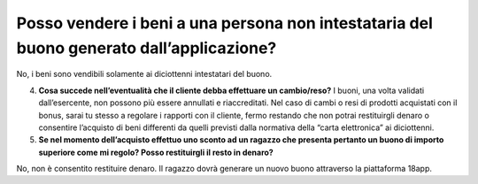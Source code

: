 Posso vendere i beni a una persona non intestataria del buono generato dall’applicazione?
=========================================================================================

No, i beni sono vendibili solamente ai diciottenni intestatari del buono.

4. **Cosa succede nell’eventualità che il cliente debba effettuare un cambio/reso?** I buoni, una volta validati dall’esercente, non possono più essere annullati e riaccreditati. Nel caso di cambi o resi di prodotti acquistati con il bonus, sarai tu stesso a regolare i rapporti con il cliente, fermo restando che non potrai restituirgli denaro o consentire l’acquisto di beni differenti da quelli previsti dalla normativa della “carta elettronica” ai diciottenni.
5. **Se nel momento dell’acquisto effettuo uno sconto ad un ragazzo che presenta pertanto un buono di importo superiore come mi regolo? Posso restituirgli il resto in denaro?**

No, non è consentito restituire denaro. Il ragazzo dovrà generare un nuovo buono attraverso la piattaforma 18app.
